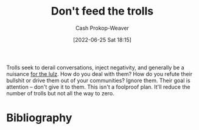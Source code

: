 :PROPERTIES:
:ID:       a6d989de-a309-479e-91ab-9327b8fdf874
:LAST_MODIFIED: [2023-09-05 Tue 20:20]
:END:
#+title: Don't feed the trolls
#+hugo_custom_front_matter: :slug "a6d989de-a309-479e-91ab-9327b8fdf874"
#+author: Cash Prokop-Weaver
#+date: [2022-06-25 Sat 18:15]
#+filetags: :concept:

Trolls seek to derail conversations, inject negativity, and generally be a nuisance [[id:54072a82-9f61-443d-b51e-af74fc18e895][for the lulz]]. How do you deal with them? How do you refute their bullshit or drive them out of your communities? Ignore them. Their goal is attention -- don't give it to them. This isn't a foolproof plan. It'll reduce the number of trolls but not all the way to zero.

* Flashcards :noexport:
:PROPERTIES:
:ANKI_DECK: Default
:END:
** Describe :fc:
:PROPERTIES:
:CREATED: [2022-11-22 Tue 15:20]
:FC_CREATED: 2022-11-22T23:20:39Z
:FC_TYPE:  double
:ID:       bf0d7caa-1ee0-4c7b-81a4-f7233e9dae5f
:END:
:REVIEW_DATA:
| position | ease | box | interval | due                  |
|----------+------+-----+----------+----------------------|
| front    | 2.50 |   7 |   220.46 | 2023-12-22T04:27:25Z |
| back     | 2.95 |   7 |   419.93 | 2024-09-27T13:44:26Z |
:END:

[[id:a6d989de-a309-479e-91ab-9327b8fdf874][Don't feed the trolls]]

*** Back
Trolls seek attention -- don't give it to them. It's not a foolproof plan for dealing with them but it's a necessary component.
*** Source
* Bibliography
#+print_bibliography:
